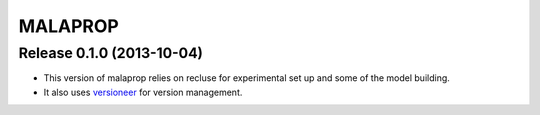 =========
MALAPROP
=========

Release 0.1.0 (2013-10-04)
..........................
* This version of malaprop relies on recluse for experimental set up and some of the model building.
* It also uses `versioneer`_ for version management.

.. _versioneer: https://github.com/warner/python-versioneer
